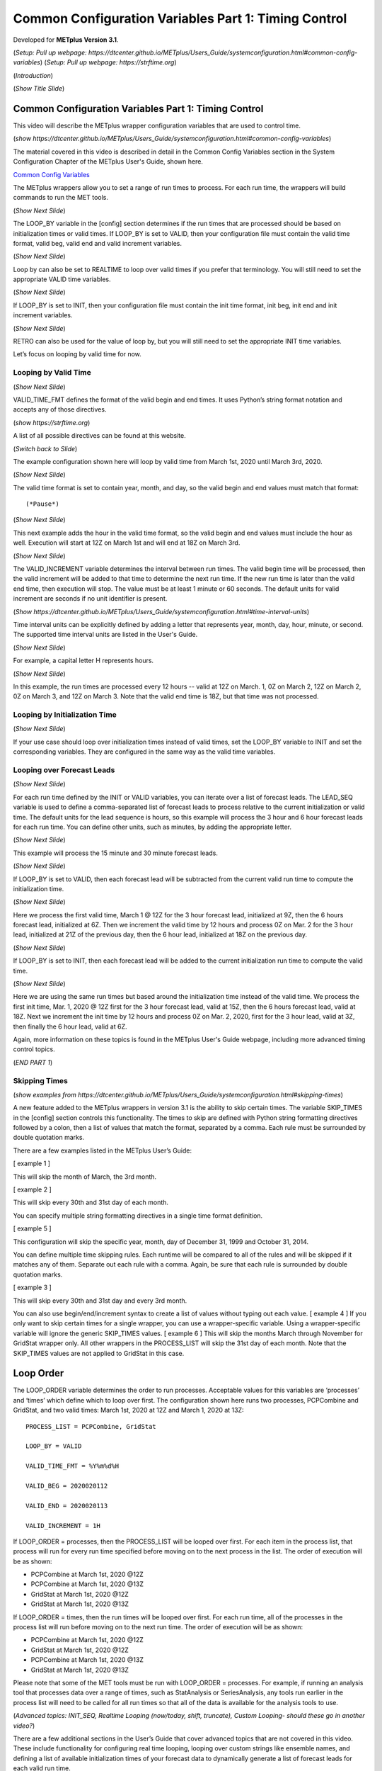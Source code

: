 .. _metplus_common_config_part1:

Common Configuration Variables Part 1: Timing Control
=====================================================

.. raw:: html

  <iframe width="560" height="315" src="https://www.youtube.com/embed/0ZMEf10lUYc" frameborder="0" allow="accelerometer; autoplay; encrypted-media; gyroscope; picture-in-picture" allowfullscreen></iframe>

Developed for **METplus Version 3.1**.

(*Setup: Pull up webpage: https://dtcenter.github.io/METplus/Users_Guide/systemconfiguration.html#common-config-variables*)
(*Setup: Pull up webpage: https://strftime.org*)

(*Introduction*)

(*Show Title Slide*)

Common Configuration Variables Part 1: Timing Control
-------------------------------------------------------------

This video will describe the METplus wrapper configuration variables that are used to control time.

(*show https://dtcenter.github.io/METplus/Users_Guide/systemconfiguration.html#common-config-variables*)

The material covered in this video is described in detail in the Common Config Variables
section in the System Configuration Chapter of the METplus User's Guide, shown here.

`Common Config Variables <https://dtcenter.github.io/METplus/Users_Guide/systemconfiguration.html#common-config-variables>`_

The METplus wrappers allow you to set a range of run times to process. For each run time, the wrappers will build
commands to run the MET tools.

(*Show Next Slide*)

The LOOP_BY variable in the [config] section determines if the run times that are processed should be based on
initialization times or valid times.
If LOOP_BY is set to VALID, then your configuration file must contain the valid time format, valid beg,
valid end and valid increment variables.

(*Show Next Slide*)

Loop by can also be set to REALTIME to loop over valid times if you prefer that terminology.
You will still need to set the appropriate VALID time variables.

(*Show Next Slide*)

If LOOP_BY is set to INIT, then your configuration file must contain
the init time format, init beg, init end and init increment variables.

(*Show Next Slide*)

RETRO can also be used for the value of loop by, but you will still need to set the appropriate INIT time variables.

Let’s focus on looping by valid time for now.

Looping by Valid Time
^^^^^^^^^^^^^^^^^^^^^

(*Show Next Slide*)

VALID_TIME_FMT defines the format of the valid begin and end times.
It uses Python’s string format notation and accepts any of those directives.

(*show https://strftime.org*)

A list of all possible directives can be found at this website.

(*Switch back to Slide*)

The example configuration shown here will loop by valid time from March 1st, 2020 until March 3rd, 2020.

(*Show Next Slide*)

The valid time format is set to contain year, month, and day, so the valid begin and end values must match that format::

(*Pause*)

(*Show Next Slide*)

This next example adds the hour in the valid time format, so the valid begin and end values must include the hour as well.
Execution will start at 12Z on March 1st and will end at 18Z on March 3rd.

(*Show Next Slide*)

The VALID_INCREMENT variable determines the interval between run times. The valid begin time will be processed, then the
valid increment will be added to that time to determine the next run time. If the new run time is later than the valid
end time, then execution will stop. The value must be at least 1 minute or 60 seconds.
The default units for valid increment are seconds if no unit identifier is present.

(*Show https://dtcenter.github.io/METplus/Users_Guide/systemconfiguration.html#time-interval-units*)

Time interval units can be explicitly defined by adding a letter that represents year, month, day, hour, minute, or second.
The supported time interval units are listed in the User's Guide.

(*Show Next Slide*)

For example, a capital letter H represents hours.

(*Show Next Slide*)

In this example, the run times are processed every 12 hours --
valid at 12Z on March. 1, 0Z on March 2, 12Z on March 2, 0Z on March 3, and 12Z on March 3.
Note that the valid end time is 18Z, but that time was not processed.

Looping by Initialization Time
^^^^^^^^^^^^^^^^^^^^^^^^^^^^^^

(*Show Next Slide*)

If your use case should loop over initialization times instead of valid times, set the LOOP_BY variable to INIT and
set the corresponding variables. They are configured in the same way as the valid time variables.

Looping over Forecast Leads
^^^^^^^^^^^^^^^^^^^^^^^^^^^

(*Show Next Slide*)

For each run time defined by the INIT or VALID variables, you can iterate over a list of forecast leads. The LEAD_SEQ
variable is used to define a comma-separated list of forecast leads to process relative to the current initialization
or valid time. The default units for the lead sequence is hours, so this example will process the 3 hour and 6 hour
forecast leads for each run time. You can define other units, such as minutes, by adding the appropriate letter.

(*Show Next Slide*)

This example will process the 15 minute and 30 minute forecast leads.

(*Show Next Slide*)

If LOOP_BY is set to VALID, then each forecast lead will be subtracted from the current valid run time to compute the
initialization time.

(*Show Next Slide*)

Here we process the first valid time, March 1 @ 12Z for the 3 hour forecast lead, initialized at 9Z, then the
6 hours forecast lead, initialized at 6Z. Then we increment the valid time by 12 hours and process 0Z on Mar. 2
for the 3 hour lead, initialized at 21Z of the previous day, then the 6 hour lead, initialized at 18Z on the previous day.

(*Show Next Slide*)

If LOOP_BY is set to INIT, then each forecast lead will be added to the current initialization run time to compute the
valid time.

(*Show Next Slide*)

Here we are using the same run times but based around the initialization time instead of the valid time.
We process the first init time, Mar. 1, 2020 @ 12Z first for the 3 hour forecast lead, valid at 15Z, then the
6 hours forecast lead, valid at 18Z. Next we increment the init time by 12 hours and process 0Z on Mar. 2, 2020, first
for the 3 hour lead, valid at 3Z, then finally the 6 hour lead, valid at 6Z.

Again, more information on these topics is found in the METplus User's Guide webpage, including more advanced timing
control topics.

(*END PART 1*)


Skipping Times
^^^^^^^^^^^^^^

(*show examples from https://dtcenter.github.io/METplus/Users_Guide/systemconfiguration.html#skipping-times*)

A new feature added to the METplus wrappers in version 3.1 is the ability to skip certain times. The variable SKIP_TIMES
in the [config] section controls this functionality. The times to skip are defined with Python string formatting
directives followed by a colon, then a list of values that match the format, separated by a comma. Each rule must be
surrounded by double quotation marks.

There are a few examples listed in the METplus User’s Guide:

[ example 1 ]

This will skip the month of March, the 3rd month.

[ example 2 ]

This will skip every 30th and 31st day of each month.

You can specify multiple string formatting directives in a single time format definition.

[ example 5 ]

This configuration will skip the specific year, month, day of December 31, 1999 and October 31, 2014.

You can define multiple time skipping rules. Each runtime will be compared to all of the rules and will be skipped if
it matches any of them. Separate out each rule with a comma. Again, be sure that each rule is surrounded by double
quotation marks.

[ example 3 ]

This will skip every 30th and 31st day and every 3rd month.

You can also use begin/end/increment syntax to create a list of values without typing out each value.
[ example 4 ] 
If you only want to skip certain times for a single wrapper, you can use a wrapper-specific variable. Using a
wrapper-specific variable will ignore the generic SKIP_TIMES values.
[ example 6 ] 
This will skip the months March through November for GridStat wrapper only. All other wrappers in the PROCESS_LIST will
skip the 31st day of each month. Note that the SKIP_TIMES values are not applied to GridStat in this case.

Loop Order
----------

The LOOP_ORDER variable determines the order to run processes. Acceptable values for this variables are ‘processes’ and
‘times’ which define which to loop over first. The configuration shown here runs two processes, PCPCombine and GridStat,
and two valid times: March 1st, 2020 at 12Z and March 1, 2020 at 13Z::

  PROCESS_LIST = PCPCombine, GridStat

  LOOP_BY = VALID

  VALID_TIME_FMT = %Y%m%d%H

  VALID_BEG = 2020020112

  VALID_END = 2020020113

  VALID_INCREMENT = 1H

If LOOP_ORDER = processes, then the PROCESS_LIST will be looped over first. For each item in the process list, that
process will run for every run time specified before moving on to the next process in the list. The order of execution
will be as shown:

* PCPCombine at March 1st, 2020 @12Z
* PCPCombine at March 1st, 2020 @13Z
* GridStat at March 1st, 2020 @12Z
* GridStat at March 1st, 2020 @13Z

If LOOP_ORDER = times, then the run times will be looped over first. For each run time, all of the processes in the
process list will run before moving on to the next run time. The order of execution will be as shown:

* PCPCombine at March 1st, 2020 @12Z
* GridStat at March 1st, 2020 @12Z
* PCPCombine at March 1st, 2020 @13Z
* GridStat at March 1st, 2020 @13Z

Please note that some of the MET tools must be run with LOOP_ORDER = processes. For example, if running an analysis tool
that processes data over a range of times, such as StatAnalysis or SeriesAnalysis, any tools run earlier in the process
list will need to be called for all run times so that all of the data is available for the analysis tools to use.

(*Advanced topics: INIT_SEQ, Realtime Looping (now/today, shift, truncate), Custom Looping- should these go in another video?*)

There are a few additional sections in the User’s Guide that cover advanced topics that are not covered in this video.
These include functionality for configuring real time looping, looping over custom strings like ensemble names, and
defining a list of available initialization times of your forecast data to dynamically generate a list of forecast leads
for each valid run time.

(*begin_end_incr syntax - used in multiple places (lead sequence, custom loop list, etc.) - should this go in another video? Useful tricks?*)

Field Info
----------

Many MET tools utilize configuration files to define the fields to process::

  //
  // Forecast and observation fields to be verified
  //
  fcst = {
    field = [
      {
        name       = "APCP";
        level      = [ "A03" ];
        cat_thresh = [ >0.0, >=5.0 ];
      },
      {
        name       = "TMP";
        level      = [ "P250", “P500”, “P750”, “P1000” ];
      },
      {
        name       = "RH";
        level      = [ "P150", “P250” ];
      }
    ];
  }
  obs = fcst;

The configuration files read by the METplus wrapper allow users to define these fields in one place so changes are not
needed in every MET configuration file::

  FCST_VAR1_NAME = APCP
  FCST_VAR1_LEVELS = A03, A06
  FCST_VAR1_THRESH = >0.0, >=5.0

  OBS_VAR1_NAME = APCP
  OBS_VAR1_LEVELS = A03, A06
  OBS_VAR1_THRESH = >0.0, >=5.0

  FCST_VAR2_NAME = TMP
  FCST_VAR2_LEVELS = P250, P500, P750, P1000

  OBS_VAR2_NAME = TMP
  OBS_VAR2_LEVELS = P250, P500, P750, P1000

  FCST_VAR3_NAME = RH
  FCST_VAR3_LEVELS = P150, P250
  FCST_VAR3_OPTIONS = GRIB_lvl_typ = 105;

  OBS_VAR3_NAME = RH
  OBS_VAR3_LEVELS = P150, P250

The field name for forecast data is defined with FCST_VAR<n>_NAME, where <n> is any integer. A comma-separated list of
levels can be defined for each name::

  FCST_VAR1_NAME = APCP
  FCST_VAR1_LEVELS = A03, A06

If forecast name/level values are set for a given VAR<n>, then a corresponding observation name/level value must be set::

  OBS_VAR1_NAME = APCP
  OBS_VAR1_LEVELS = A03, A06

If the values for both forecast and observation fields are the same, then variables beginning with BOTH\_ may be used
instead to describe both datasets::

  BOTH_VAR1_NAME = APCP
  BOTH_VAR1_LEVELS = A03, A06

Thresholds
----------

Threshold values can be defined with [FCST/OBS/BOTH]_VAR<n>_THRESH variables. The value is a comma-separated list of
values that must start with a comparison operator and contain at least one digit. The comparison operators can be
defined with symbols:

>,>=,==,!=,<,<=

Or their alphabetic equivalent:

gt,ge,eq,ne,lt,le

Complex thresholds can be combined with the “and” operator, notated with two ampersands (&&) or the “or” operator,
notated with two vertical bars (||).

Here is an example::

  FCST_VAR1_THRESH = >0.0, >=5.0
  OBS_VAR1_THRESH = gt0.0, ge2.54

Extra options
-------------

(*show https://dtcenter.github.io/METplus/Users_Guide/systemconfiguration.html#fcst-var-n-options-obs-var-n-options*)

There are additional options that can be defined in the MET configuration field dictionary, such as ???. See the MET
User’s Guide for more information on what can be added. There are defined with the [FCST/OBS/BOTH]_VAR<n>_OPTIONS
variables::

  FCST_VAR3_OPTIONS = GRIB_lvl_typ = 105;

Each option must end with a semi-colon. Multiple options can be defined::

  FCST_VAR3_OPTIONS = GRIB_lvl_typ = 105; set_attr_name = "TEMP";

Wrapper-specific
----------------

(* show https://dtcenter.github.io/METplus/Users_Guide/systemconfiguration.html#wrapper-specific-field-info*)

New to METplus 3.0 is the ability to specify VAR<n> items differently across comparison wrappers. In previous versions,
it was assumed that the list of forecast and observation files that were processed would be applied to any MET Stat tool
used, such as GridStat, PointStat, EnsembleStat, MODE, or MTD. This prevented the ability to run, for example,
EnsembleStat, then pass the output into GridStat.

(*show example 1*)

If the generic FCST_VAR<n>_NAME variables are used, the same values will be applied to all tools that don’t have wrapper
specific fields defined. If wrapper specific fields are defined, any generic fields will be ignored.

(*show example 2*)

In this example, GridStat will process HGT at pressure levels 500 and 750 and TMP at pressure levels 500 and 750, while
EnsembleStat will only process HGT at pressure level 500. To configure EnsembleStat to also process TMP, the user will
have to define it explicitly with FCST_ENSEMBLE_STAT_VAR2_NAME.
This functionality applies to GridStat, EnsembleStat, PointStat, MODE, and MTD wrappers only.
For more information on GRIB_lvl_typ and other file-specific commands, review the MET User’s Guide, Chapter 3.

Directory/Template Info
-----------------------

(*show https://dtcenter.github.io/METplus/Users_Guide/systemconfiguration.html#directory-and-filename-template-info*)

Follow along User’s Guide info?

Sub-topics: Using templates (obs, fcst, data assimilation), time shifting, file windows

